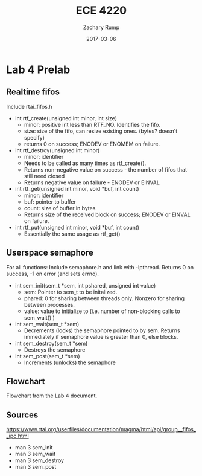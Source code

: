 #+DATE: 2017-03-06
#+TITLE: ECE 4220
#+AUTHOR: Zachary Rump
#+OPTIONS: toc:nil H:4 num:0 ^:nil
#+LATEX_HEADER: \usepackage[margin=0.5in]{geometry}
\overfullrule=2cm
* Lab 4 Prelab
** Realtime fifos 
Include rtai_fifos.h

- int rtf_create(unsigned int minor, int size)
  - minor: positive int less than RTF_NO. Identifies the fifo.
  - size: size of the fifo, can resize existing ones. (bytes? doesn't specify) 
  - returns 0 on success; ENODEV or ENOMEM on failure.

- int rtf_destroy(unsigned int minor)
  - minor: identifier
  - Needs to be called as many times as rtf_create(). 
  - Returns non-negative value on success - the number of fifos that still need closed
  - Returns negative value on failure - ENODEV or EINVAL

- int rtf_get(unsigned int minor, void *buf, int count)
  - minor: identifier
  - buf: pointer to buffer 
  - count: size of buffer in bytes
  - Returns size of the received block on success; ENODEV or EINVAL on failure.

- int rtf_put(unsigned int minor, void *buf, int count)
  - Essentially the same usage as rtf_get()
** Userspace semaphore 
For all functions:
Include semaphore.h and link with -lpthread.
Returns 0 on success, -1 on error (and sets errno).

- int sem_init(sem_t *sem, int pshared, unsigned int value)
  - sem: Pointer to sem_t to be initalized.
  - phared: 0 for sharing between threads only. Nonzero for sharing between processes.
  - value: value to initialize to (i.e. number of non-blocking calls to sem_wait() )
    
- int sem_wait(sem_t *sem)
 - Decrements (locks) the semaphore pointed to by sem. Returns immediately if semaphore value is greater than 0, else blocks.

- int sem_destroy(sem_t *sem)
 - Destroys the semaphore

- int sem_post(sem_t *sem)
 - Increments (unlocks) the semaphore

** Flowchart
[[../images/p1_flowchart.png]]

Flowchart from the Lab 4 document.
** Sources
[[https://www.rtai.org/userfiles/documentation/magma/html/api/group__fifos__ipc.html]]
- man 3 sem_init
- man 3 sem_wait
- man 3 sem_destroy
- man 3 sem_post
